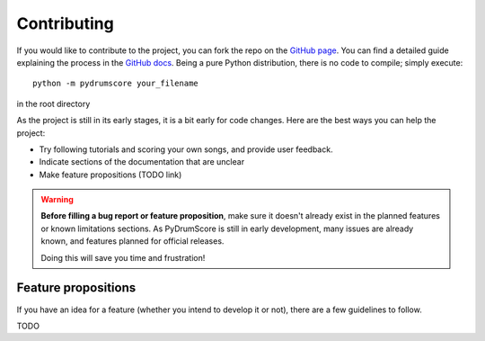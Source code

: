 Contributing
============

If you would like to contribute to the project, you can fork the repo on the `GitHub page <https://github.com/dual-wield-ray/PyDrumScore>`_. You can find a detailed guide explaining the process in the `GitHub docs <https://docs.github.com/en/get-started/quickstart/contributing-to-projects>`_.
Being a pure Python distribution, there is no code to compile; simply execute::

    python -m pydrumscore your_filename

in the root directory

As the project is still in its early stages, it is a bit early for code changes.
Here are the best ways you can help the project:

- Try following tutorials and scoring your own songs, and provide user feedback.
- Indicate sections of the documentation that are unclear
- Make feature propositions (TODO link)

.. warning:: **Before filling a bug report or feature proposition**, make sure it doesn't already exist in the planned features or known limitations sections. As PyDrumScore is still in early development, many issues are already known, and features planned for official releases.

    Doing this will save you time and frustration!

Feature propositions
--------------------
If you have an idea for a feature (whether you intend to develop it or not), there are a few guidelines to follow.

TODO